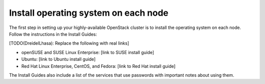 
=====================================
Install operating system on each node
=====================================

The first step in setting up your highly-available OpenStack cluster
is to install the operating system on each node.
Follow the instructions in the Install Guides:

[TODO(DreidelLhasa): Replace the following with real links]

- openSUSE and SUSE Linux Enterprise: [link to SUSE install guide]
- Ubuntu: [link to Ubuntu install guide]
- Red Hat Linux Enterprise, CentOS, and Fedora: [link to Red Hat install guide]

The Install Guides also include a list of the services that use passwords
with important notes about using them.
